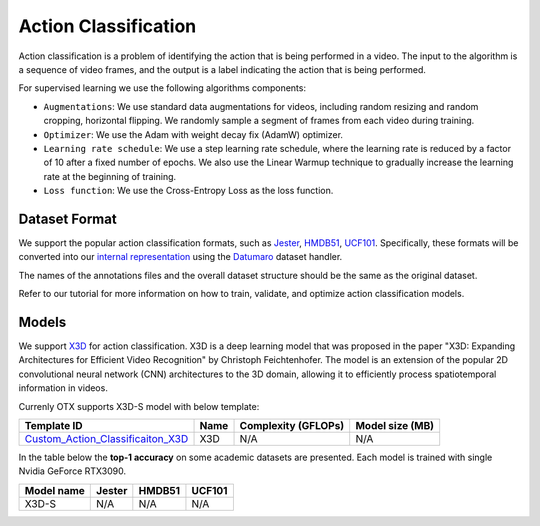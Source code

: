 Action Classification
==================

Action classification is a problem of identifying the action that is being performed in a video. The input to the algorithm is a sequence of video frames, and the output is a label indicating the action that is being performed.

For supervised learning we use the following algorithms components:

- ``Augmentations``: We use standard data augmentations for videos, including random resizing and random cropping, horizontal flipping. We randomly sample a segment of frames from each video during training.

- ``Optimizer``: We use the Adam with weight decay fix (AdamW) optimizer.

- ``Learning rate schedule``: We use a step learning rate schedule, where the learning rate is reduced by a factor of 10 after a fixed number of epochs. We also use the Linear Warmup technique to gradually increase the learning rate at the beginning of training.

- ``Loss function``: We use the Cross-Entropy Loss as the loss function. 

**************
Dataset Format
**************

We support the popular action classification formats, such as `Jester <https://developer.qualcomm.com/software/ai-datasets/jester>`_, `HMDB51 <https://serre-lab.clps.brown.edu/resource/hmdb-a-large-human-motion-database/>`_, `UCF101 <https://www.crcv.ucf.edu/data/UCF101.php>`_. Specifically, these formats will be converted into our `internal representation <https://github.com/openvinotoolkit/training_extensions/tree/develop/tests/assets/cvat_dataset/action_classification/train>`_ using the `Datumaro <https://github.com/openvinotoolkit/datumaro>`_ dataset handler.

The names of the annotations files and the overall dataset structure should be the same as the original dataset.

Refer to our tutorial for more information on how to train, validate, and optimize action classification models.

******
Models
******

We support `X3D <https://arxiv.org/abs/2004.04730>`_ for action classification. X3D is a deep learning model that was proposed in the paper "X3D: Expanding Architectures for Efficient Video Recognition" by Christoph Feichtenhofer. The model is an extension of the popular 2D convolutional neural network (CNN) architectures to the 3D domain, allowing it to efficiently process spatiotemporal information in videos. 

Currenly OTX supports X3D-S model with below template:

+-------------------------------------------------------------------------------------------------------------------------------------------------------------------------------+---------+---------------------+-------------------------+
| Template ID                                                                                                                                                                   | Name    | Complexity (GFLOPs) | Model size (MB)         |
+===============================================================================================================================================================================+=========+=====================+=========================+
| `Custom_Action_Classificaiton_X3D <https://github.com/openvinotoolkit/training_extensions/blob/develop/otx/algorithms/action/configs/classification/x3d/template.yaml>`_      | X3D     | N/A                 | N/A                     |
+-------------------------------------------------------------------------------------------------------------------------------------------------------------------------------+---------+---------------------+-------------------------+


In the table below the **top-1 accuracy** on some academic datasets are presented. Each model is trained with single Nvidia GeForce RTX3090.

+-----------------------+--------------+------------+-----------------+
| Model name            | Jester       | HMDB51     | UCF101          |
+=======================+==============+============+=================+
| X3D-S                 | N/A          | N/A        | N/A             |
+-----------------------+--------------+------------+-----------------+
